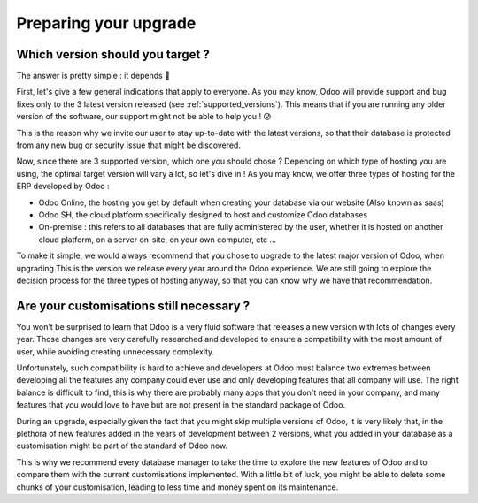 ======================
Preparing your upgrade
======================

Which version should you target ?
---------------------------------


The answer is pretty simple : it depends 🧐

First, let's give a few general indications that apply to everyone. As you may know, Odoo will provide support and bug fixes only to the 3 latest version released (see :ref:`supported_versions`). This means that if you are running any older version of the software, our support might not be able to help you  ! 😰

This is the reason why we invite our user to stay up-to-date with the latest versions, so that their database is protected from any new bug or security issue that might be discovered.

Now, since there are 3 supported version, which one you should chose ? Depending on which type of hosting you are using, the optimal target version will vary a lot, so let's dive in !
As you may know, we offer three types of hosting for the ERP developed by Odoo : 

- Odoo Online, the hosting you get by default when creating your database via our website (Also known as saas)
- Odoo SH, the cloud platform specifically designed to host and customize Odoo databases
- On-premise : this refers to all databases that are fully administered by the user, whether it is hosted on another cloud platform, on a server on-site, on your own computer, etc ...

To make it simple, we would always recommend that you chose to upgrade to the latest major version of Odoo, when upgrading.This is the version we release every year around the Odoo experience. We are still going to explore the decision process for the three types of hosting anyway, so that you can know why we have that recommendation.

.. tabs::

    .. group-tab:: Odoo Online

        TODO rewrite to new context

        Let's start with Odoo Online ! A big proportion of users operate on an Odoo Online database since it is perfect for small businesses for which the standard package of Odoo is sufficient. This means they do not need a lot of customization to make the best use of our wonderful software 💜

        As a consequence of that, it is very easy for our upgrade process to change the version of such database ! If you are running a small Odoo online database with no customization at all, you should not encounter any issue when upgrading. Another great news is that thanks to our rolling-release process, the upgrade process is automatically tested and if the test is positive, your database can be automatically upgraded to the latest minor version of Odoo without any intervention on your part, just like any other software ! How great is that ? 🤩

        With Odoo Online, thanks to the rolling-release process, you will be upgraded through all of the minor and major version of Odoo once they get released, given that the upgrade can be done automatically. Otherwise, if you are still on an older version, we recommend that you upgrade to the latest major version available.

    .. group-tab:: Odoo SH

        TODO rewrite to new context

        For Odoo SH, it gets a little bit more complicated, but we'll make it simple ! There are 3 possibilities with Odoo SH : 

        - You are in charge of your own code and you use Odoo SH to manage and run it.
        - You delegated the responsibility of developing and maintaining the code of your customisation to the Service department of Odoo. 
        - The development and maintenance of your code hosted on Odoo SH is handled by a third party (such as an Odoo partner)

        In those cases, we recommend jumping to the latest major Odoo version since Odoo SH does not support intermediary versionsif you are currently running a version that is not supported anymore. Unlike on premise where you are in charge of the hardware and operating system, with Odoo SH it is always Odoo that takes care of that, regardless of the situation that you are in. 

        Therefore only the 3 latest versions of Odoo are supported on Odoo SH. If you are running an unsupported version of Odoo, you will be invited to upgrade as soon as possible to avoid being locked out of your database once the support for that version is dropped. You can find more information about the versions we support on the supported version page.

    .. group-tab:: On Premise

        TODO rewrite to new context

        And finally, what about On-premise ? With that type of hosting, the only limit is your imagination (or more likely, what is available on GitHub). Since you are in charge of the code that you run, you can decide to run any version of Odoo, regardless of our recommendation. However, by running an old version of Odoo, you expose yourself to potential bugs and vulnerabilities that might not get patched, since those versions are not supported anymore.

        This is why we recommend that you upgrade your database as soon as possible to one of the 3 latest version. Obviously this is no easy feat, and to avoid doing the process more times than necessary, our best suggestion is therefore to upgrade to the latest version possible. You also get the added bonus of receiving as many of the new features as possible, making your database even faster and more user-friendly ⭐


Are your customisations still necessary ?
-----------------------------------------

You won't be surprised to learn that Odoo is a very fluid software that releases a new version with lots of changes every year. Those changes are very carefully researched and developed to ensure a compatibility with the most amount of user, while avoiding creating unnecessary complexity.

Unfortunately, such compatibility is hard to achieve and developers at Odoo must balance two extremes between developing all the features any company could ever use and only developing features that all company will use. The right balance is difficult to find, this is why there are probably many apps that you don't need in your company, and many features that you would love to have but are not present in the standard package of Odoo. 

During an upgrade, especially given the fact that you might skip multiple versions of Odoo, it is very likely that, in the plethora of new features added in the years of development between 2 versions, what you added in your database as a customisation might be part of the standard of Odoo now.

This is why we recommend every database manager to take the time to explore the new features of Odoo and to compare them with the current customisations implemented. With a little bit of luck, you might be able to delete some chunks of your customisation, leading to less time and money spent on its maintenance.

